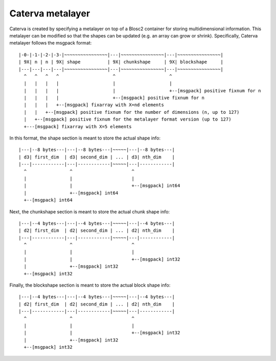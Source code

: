 Caterva metalayer
+++++++++++++++++

Caterva is created by specifying a metalayer on top of a Blosc2 container for storing
multidimensional information. This metalayer can be modified so that the shapes can be updated
(e.g. an array can grow or shrink). Specifically, Caterva metalayer follows the msgpack format::

    |-0-|-1-|-2-|-3-|~~~~~~~~~~~~~~~~|---|~~~~~~~~~~~~~~~~|---|~~~~~~~~~~~~~~~~|
    | 9X| n | n | 9X| shape          | 9X| chunkshape     | 9X| blockshape     |
    |---|---|---|---|~~~~~~~~~~~~~~~~|---|~~~~~~~~~~~~~~~~|---|~~~~~~~~~~~~~~~~|
      ^   ^   ^   ^                    ^                    ^
      |   |   |   |                    |                    |
      |   |   |   |                    |                    +--[msgpack] positive fixnum for n
      |   |   |   |                    +--[msgpack] positive fixnum for n
      |   |   |   +--[msgpack] fixarray with X=nd elements
      |   |   +--[msgpack] positive fixnum for the number of dimensions (n, up to 127)
      |   +--[msgpack] positive fixnum for the metalayer format version (up to 127)
      +---[msgpack] fixarray with X=5 elements

In this format, the shape section is meant to store the actual shape info::

    |---|--8 bytes---|---|--8 bytes---|~~~~~|---|--8 bytes---|
    | d3| first_dim  | d3| second_dim | ... | d3| nth_dim    |
    |---|------------|---|------------|~~~~~|---|------------|
      ^                ^                      ^
      |                |                      |
      |                |                      +--[msgpack] int64
      |                +--[msgpack] int64
      +--[msgpack] int64


Next, the chunkshape section is meant to store the actual chunk shape info::

    |---|--4 bytes---|---|--4 bytes---|~~~~~|---|--4 bytes---|
    | d2| first_dim  | d2| second_dim | ... | d2| nth_dim    |
    |---|------------|---|------------|~~~~~|---|------------|
      ^                ^                      ^
      |                |                      |
      |                |                      +--[msgpack] int32
      |                +--[msgpack] int32
      +--[msgpack] int32

Finally, the blockshape section is meant to store the actual block shape info::

    |---|--4 bytes---|---|--4 bytes---|~~~~~|---|--4 bytes---|
    | d2| first_dim  | d2| second_dim | ... | d2| nth_dim    |
    |---|------------|---|------------|~~~~~|---|------------|
      ^                ^                      ^
      |                |                      |
      |                |                      +--[msgpack] int32
      |                +--[msgpack] int32
      +--[msgpack] int32

